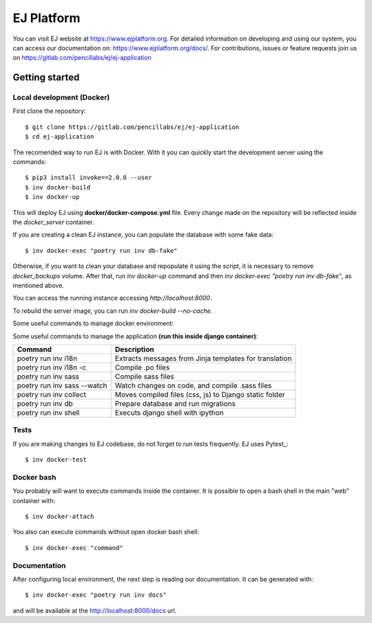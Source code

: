 ===========
EJ Platform
===========


You can visit EJ website at https://www.ejplatform.org.
For detailed information on developing and using our system, you can access our documentation on:
https://www.ejplatform.org/docs/.
For contributions, issues or feature requests join us on https://gitlab.com/pencillabs/ej/ej-application

Getting started
===============

Local development (Docker)
------------------------------

First clone the repository::

    $ git clone https://gitlab.com/pencillabs/ej/ej-application
    $ cd ej-application

The recomended way to run EJ is with Docker. With it
you can quickly start the development server using the
commands::

    $ pip3 install invoke==2.0.0 --user
    $ inv docker-build
    $ inv docker-up

This will deploy EJ using **docker/docker-compose.yml** file.
Every change made on the repository will be reflected inside the
`docker_server` container.

If you are creating a clean EJ instance, you can populate the database
with some fake data::

    $ inv docker-exec "poetry run inv db-fake"

Otherwise, if you want to clean your database and repopulate it using the 
script, it is necessary to remove `docker_backups` volume.  After that, 
run `inv docker-up` command and then 
`inv docker-exec "poetry run inv db-fake"`, as mentioned above.

You can access the running instance accessing `http://localhost:8000`.

To rebuild the server image, you can run `inv docker-build --no-cache`.

Some useful commands to manage docker environment:

==================                      ===================================================
Command                                 Description
==================                      ===================================================
inv docker-up                           Creates EJ containers and run the application
inv docker-logs                         Shows django logs
inv docker-stop                         Stops EJ containers
inv docker-rm                           Removes EJ containers
inv docker-attach                       Connects to django container
inv docker-exec                         Executes a command on django container
inv docker-exec "poetry run inv docs"   Compile .rst documentation to generates .html files
==================                      ===================================================

Some useful commands to manage the application **(run this inside django container)**:

===========================  ======================================================
Command                      Description
===========================  ======================================================
poetry run inv i18n          Extracts messages from Jinja templates for translation
poetry run inv i18n -c       Compile .po files
poetry run inv sass          Compile sass files
poetry run inv sass --watch  Watch changes on code, and compile .sass files
poetry run inv collect       Moves compiled files (css, js) to Django static folder
poetry run inv db            Prepare database and run migrations
poetry run inv shell         Executs django shell with ipython
===========================  ======================================================


Tests
-----

If you are making changes to EJ codebase, do not forget to run tests frequently.
EJ uses Pytest_::

    $ inv docker-test

Docker bash
-----------

You probably will want to execute commands inside the container.
It is possible to open a bash shell in the main "web" container with::

    $ inv docker-attach

You also can execute commands without open docker bash shell::

    $ inv docker-exec "command"

Documentation
-------------

After configuring local environment, the next step is reading our documentation. It can be generated with::

    $ inv docker-exec "poetry run inv docs"

and will be available at the `http://localhost:8000/docs <http://localhost:8000/docs>`_ url.
